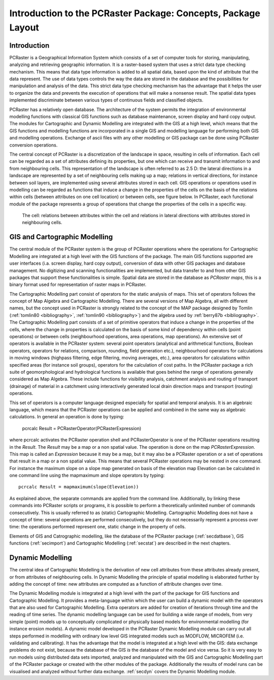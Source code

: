 

.. _secintro:

**************************************************************
Introduction to the PCRaster Package: Concepts, Package Layout
**************************************************************


.. _secintrointro:

Introduction
============

PCRaster is a Geographical Information System which consists of a set of
computer tools for storing, manipulating, analyzing and retrieving
geographic information. It is a raster-based system that uses a strict data
type checking mechanism. This means that data type information is added
to all spatial data, based upon the kind of attribute that the data represent.
The use of data types controls the way the data are stored in the database
and the possibilities for manipulation and analysis of the data. This strict
data type checking mechanism has the advantage that it helps the user to
organize the data and prevents the execution of operations that will make
a nonsense result. The spatial data types implemented discriminate between
various types of continuous fields and classified objects.


.. _PCRastermod:

.. index::
   single: PCRaster; modules of

PCRaster has a relatively open database. The architecture of the system permits the integration of environmental modelling functions with classical GIS functions such as database maintenance, screen display and hard copy output.  The modules for Cartographic and Dynamic Modelling are integrated with the GIS at a high level, which means that the GIS functions and modelling functions are incorporated in a single GIS and modelling language for performing both GIS and modelling operations. Exchange of ascii files with any other modelling or GIS package can be done using PCRaster conversion operations.


.. _PCRasterConcepts:



.. _CellConcept:

.. index::
   single: PCRaster; concept of

.. index::
   single: cell; concept of

The central concept of PCRaster is a discretization of the landscape in space, resulting in cells of information.  Each cell can be regarded as a set of attributes defining its properties, but one which can receive and transmit information to and from neighbouring cells. This representation of the landscape is often referred to as 2.5 D: the lateral directions in a landscape are represented by a set of neighbouring cells making up a map; relations in vertical directions, for instance between soil layers, are implemented using several attributes stored in each cell. GIS operations or operations used in modelling can be regarded as functions that induce a change in the properties of the cells on the basis of the relations within cells (between attributes on one cell location) or between cells, see figure below. In PCRaster, each functional module of the package represents a group of operations that change the properties of the cells in a specific way.

.. _fig2.2:

.. figure:: ../figures/block.png

   The cell: relations between attributes  within the cell and relations in lateral directions with attributes stored in neighbouring cells.



.. _secintrogis:

GIS and Cartographic Modelling
==============================
.. _CartModModIntro:



.. _GISModIntro:



.. _digitizing:



.. _scanning:

.. index::
   single: Cartographic Modelling; module for, introduction

.. index::
   single: GIS; module for, introduction

.. index::
   single: digitizing

.. index::
   single: scanning

The central module of the PCRaster system is the group of PCRaster operations where the operations for Cartographic Modelling are integrated at a high level with the GIS functions of the package. The main GIS functions supported are user interfaces (i.a. screen display, hard copy output), conversion of data with other GIS packages and database management. No digitizing  and scanning functionalities are implemented, but data transfer to and from other GIS packages that support these functionalities is simple. Spatial data are stored in the database as :emphasis:`PCRaster maps`, this is a binary format used for representation of raster maps in PCRaster.

.. _MapAlgebraIntro:

.. index::
   single: Map Algebra; description of

The Cartographic Modelling part consist of operators for the static analysis of maps. This set of operators follows the concept of Map Algebra  and Cartographic Modelling. There are several versions of Map Algebra, all with different names, but the concept used in PCRaster is strongly related to the concept of the MAP package designed by Tomlin (:ref:`tomlin80 <bibliography>`, :ref:`tomlin90 <bibliography>`) and the algebra used by :ref:`berry87b <bibliography>`. The Cartographic Modelling part consists of a set of primitive operators that induce a change in the properties of the cells, where the change in properties is calculated on the basis of some kind of dependency within cells (point operations) or between cells (neighbourhood operations, area operations, map operations). An extensive set of operators is available in the PCRaster system: several point operators (analytical and arithmetical functions, Boolean operators, operators for relations, comparison, rounding, field generation etc.), neighbourhood operators for calculations in moving windows (highpass filtering, edge filtering, moving averages, etc.), area operators for calculations within specified areas (for instance soil groups), operators for the calculation of cost paths. In the PCRaster package a rich suite of geomorphological and hydrological functions is available that goes behind the range of operations generally considered as Map Algebra. These include functions for visibility analysis, catchment analysis and routing of transport (drainage) of material in a catchment using interactively generated local drain direction maps and transport (routing) operations.


This set of operators is a computer language designed especially for
spatial and temporal analysis. It is an algebraic language, which means
that the PCRaster operations can be applied and combined in the same way
as algebraic calculations. In general an operation is done by typing:

  | pcrcalc Result = PCRasterOperator(PCRasterExpression)

where pcrcalc activates the PCRaster operation shell and PCRasterOperator is one of the PCRaster operations resulting in the :emphasis:`Result`. The :emphasis:`Result` may be a map or a non spatial value. The operation is done on the map :emphasis:`PCRasterExpression`. This map is called an :emphasis:`Expression` because it may be a map, but it may also be a PCRaster operation or a set of operations that result in a map or a non spatial value. This means that several PCRaster operations may be nested in one command. For instance the maximum slope on a slope map generated on basis of the elevation map Elevation can be calculated in one command line using the mapmaximum and slope operators by typing:

.. parsed-literal::

   pcrcalc Result = mapmaximum(slope(Elevation))

As explained above, the separate commands are applied from the command line. Additionally, by linking these commands into PCRaster scripts or programs, it is possible to perform a theoretically unlimited number of commands consecutively. This is usually referred to as (static) Cartographic Modelling. Cartographic Modelling does not have a concept of time: several operations are performed consecutively, but they do not necessarily represent a process over time: the operations performed represent one, static change in the property of cells.


Elements of GIS and Catrographic modelling, like the database of the PCRaster package
(:ref:`secdatbase`), GIS functions (:ref:`secimport`) and Cartographic Modelling (:ref:`secstat`) are described in the next chapters.



.. _secintrodyn:

Dynamic Modelling
=================

The central idea of Cartographic Modelling is the derivation of new cell
attributes from these attributes already present, or from attributes
of neighbouring cells. In Dynamic Modelling the principle of spatial
modelling is elaborated further by adding the concept of time: new
attributes are computed as a function of attribute changes over time.



The Dynamic Modelling module is integrated at a high level with the part
of the package for GIS functions and Cartographic Modelling. It provides
a meta-language within which the user can build a dynamic model with the
operators that are also used for Cartographic Modelling. Extra operators
are added for creation of iterations through time and the reading of
time series. The dynamic modelling language can be used for building a
wide range of models, from very simple (point) models up to conceptually
complicated or physically based models for environmental modelling (for
instance erosion models). A dynamic model developed in the PCRaster
Dynamic Modelling module can carry out all steps performed in modelling
with ordinary low level GIS integrated models such as MODFLOW, MICROFEM
(i.e. validating and calibrating). It has the advantage that the model
is integrated at a high level with the GIS: data exchange problems do
not exist, because the database of the GIS :emphasis:`is` the database of the model and vice versa. So it is very easy to run models using distributed data sets imported, analyzed and manipulated with the GIS and Cartographic Modelling part of the PCRaster package or created with the other modules of the package. Additionally the results of model runs can be visualised and analyzed without further data exchange.  :ref:`secdyn` covers the Dynamic Modelling module.
